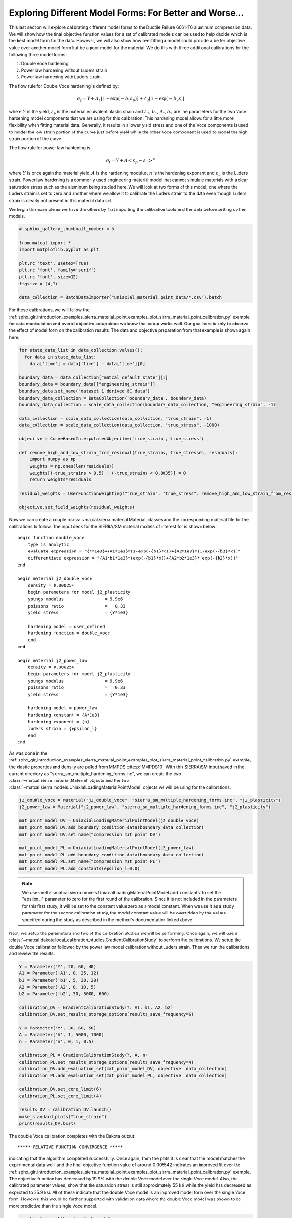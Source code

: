 
.. DO NOT EDIT.
.. THIS FILE WAS AUTOMATICALLY GENERATED BY SPHINX-GALLERY.
.. TO MAKE CHANGES, EDIT THE SOURCE PYTHON FILE:
.. "introduction_examples/sierra_material_point_examples/plot_sierra_material_point_calibration_z_model_forms.py"
.. LINE NUMBERS ARE GIVEN BELOW.

.. only:: html

    .. note::
        :class: sphx-glr-download-link-note

        :ref:`Go to the end <sphx_glr_download_introduction_examples_sierra_material_point_examples_plot_sierra_material_point_calibration_z_model_forms.py>`
        to download the full example code.

.. rst-class:: sphx-glr-example-title

.. _sphx_glr_introduction_examples_sierra_material_point_examples_plot_sierra_material_point_calibration_z_model_forms.py:


Exploring Different Model Forms: For Better and Worse...
================================================================

This last section will explore calibrating different model forms to the Ductile Failure 
6061-T6 aluminum compression data. We will show how the final objective function values 
for a set of calibrated models can be used to help decide which is the best model form 
for the data. However, we will also show how overfitting a model could provide a better 
objective value over another model form but be a poor model for the material. We do this 
with three additional calibrations for the following three model forms:

#. Double Voce hardening 
#. Power law hardening without Luders strain 
#. Power law hardening with Luders strain.

The flow rule for Double Voce hardening is defined by:

.. math::
    \sigma_f = Y + A_1\left[1-\exp\left(-b_1\varepsilon_p\right)\right] + A_2\left[1-\exp\left(-b_2\varepsilon\right)\right]

where :math:`Y` is the yield, :math:`\varepsilon_p` is the material equivalent plastic strain
and :math:`A_1`, :math:`b_1`, :math:`A_2`, :math:`b_2` are the parameters for the two Voce hardening model components that 
we are using for this calibration. 
This hardening model allows for a little more flexibility when fitting material data. Generally, it results in a lower yield stress
and one of the Voce components is used to model the low strain portion of the curve just before yield while the other Voce component 
is used to model the high strain portion of the curve. 

The flow rule for 
power law hardening is 

.. math::
    \sigma_f = Y + A\left<\varepsilon_p-\varepsilon_L\right>^n

where :math:`Y` is once again the material yield, :math:`A` is the hardening modulus,  
:math:`n` is the hardening exponent and :math:`\varepsilon_L` is the Luders strain.
Power law hardening is a commonly used engineering material model
that cannot simulate materials with a clear saturation stress such as the aluminum being studied
here. We will look at two forms of this model, one where the Luders strain is set to zero and 
another where we allow it to calibrate the Luders strain to the data even though Luders strain 
is clearly not present in this material data set.

We begin this example as we have the others by first importing the calibration tools and the data 
before setting up the models.

.. GENERATED FROM PYTHON SOURCE LINES 45-57

.. code-block:: Python

    # sphinx_gallery_thumbnail_number = 5

    from matcal import *
    import matplotlib.pyplot as plt

    plt.rc('text', usetex=True)
    plt.rc('font', family='serif')
    plt.rc('font', size=12)
    figsize = (4,3)

    data_collection = BatchDataImporter("uniaxial_material_point_data/*.csv").batch








.. GENERATED FROM PYTHON SOURCE LINES 58-65

For these calibrations, we will follow the 
:ref:`sphx_glr_introduction_examples_sierra_material_point_examples_plot_sierra_material_point_calibration.py`
example for data manipulation and overall objective setup since we know that setup works well.
Our goal here is only to observe the effect of model form on the calibration results. The data and 
objective preparation
from that example is shown again here.


.. GENERATED FROM PYTHON SOURCE LINES 65-91

.. code-block:: Python


    for state_data_list in data_collection.values():
      for data in state_data_list:
        data['time'] = data['time'] - data['time'][0]

    boundary_data = data_collection["matcal_default_state"][1]
    boundary_data = boundary_data[["engineering_strain"]]
    boundary_data.set_name("dataset 1 derived BC data")
    boundary_data_collection = DataCollection('boundary_data', boundary_data)
    boundary_data_collection = scale_data_collection(boundary_data_collection, "engineering_strain", -1)

    data_collection = scale_data_collection(data_collection, "true_strain", -1)
    data_collection = scale_data_collection(data_collection, "true_stress", -1000)

    objective = CurveBasedInterpolatedObjective('true_strain','true_stress')

    def remove_high_and_low_strain_from_residual(true_strains, true_stresses, residuals):
        import numpy as np
        weights = np.ones(len(residuals))
        weights[(-true_strains > 0.5) | (-true_strains < 0.0035)] = 0
        return weights*residuals

    residual_weights = UserFunctionWeighting("true_strain", "true_stress", remove_high_and_low_strain_from_residual)

    objective.set_field_weights(residual_weights)








.. GENERATED FROM PYTHON SOURCE LINES 92-138

Now we can create a couple :class:`~matcal.sierra.material.Material` classes 
and the corresponding material file for the calibrations to follow. 
The input deck for the SIERRA/SM material models of 
interest for is shown below::

    begin function double_voce
        type is analytic
        evaluate expression = "{Y*1e3}+{A1*1e3}*(1-exp(-{b1}*x))+{A2*1e3}*(1-exp(-{b2}*x))"
        differentiate expression = "{A1*b1*1e3}*(exp(-{b1}*x))+{A2*b2*1e3}*(exp(-{b2}*x))"
    end

    begin material j2_double_voce
        density = 0.000254
        begin parameters for model j2_plasticity
        youngs modulus                = 9.9e6
        poissons ratio                =   0.33
        yield stress                  = {Y*1e3}

        hardening model = user_defined
        hardening function = double_voce
        end
    end

    begin material j2_power_law
        density = 0.000254
        begin parameters for model j2_plasticity
        youngs modulus                = 9.9e6
        poissons ratio                =   0.33
        yield stress                  = {Y*1e3}

        hardening model = power_law
        hardening constant = {A*1e3}
        hardening exponent = {n}
        luders strain = {epsilon_l}
        end
    end

As was done in the 
:ref:`sphx_glr_introduction_examples_sierra_material_point_examples_plot_sierra_material_point_calibration.py`
example, the elastic
properties and density are pulled from MMPDS :cite:p:`MMPDS10`. 
With this SIERRA/SM input saved in the current directory as "sierra_sm_multiple_hardening_forms.inc", 
we can create the two :class:`~matcal.sierra.material.Material` objects and the 
two :class:`~matcal.sierra.models.UniaxialLoadingMaterialPointModel` objects we will be using 
for the calibrations. 


.. GENERATED FROM PYTHON SOURCE LINES 138-151

.. code-block:: Python


    j2_double_voce = Material("j2_double_voce", "sierra_sm_multiple_hardening_forms.inc", "j2_plasticity")
    j2_power_law = Material("j2_power_law", "sierra_sm_multiple_hardening_forms.inc", "j2_plasticity")

    mat_point_model_DV = UniaxialLoadingMaterialPointModel(j2_double_voce)
    mat_point_model_DV.add_boundary_condition_data(boundary_data_collection)
    mat_point_model_DV.set_name("compression_mat_point_DV")

    mat_point_model_PL = UniaxialLoadingMaterialPointModel(j2_power_law)
    mat_point_model_PL.add_boundary_condition_data(boundary_data_collection)
    mat_point_model_PL.set_name("compression_mat_point_PL")
    mat_point_model_PL.add_constants(epsilon_l=0.0)








.. GENERATED FROM PYTHON SOURCE LINES 152-159

.. note::
     We use :meth:`~matcal.sierra.models.UniaxialLoadingMaterialPointModel.add_constants` to set the "epsilon_l" parameter to zero
     for the first round of the calibration. Since it is not included in the parameters for this first study, it will
     be set to the constant value zero as a model constant. When we use it as a study parameter for the second calibration study, 
     the model constant value will be overridden by the values specified during the study as described in the 
     method's documentation linked above.


.. GENERATED FROM PYTHON SOURCE LINES 162-169

Next, we setup the parameters and two of the calibration 
studies we will be performing. Once again, we will 
use a :class:`~matcal.dakota.local_calibration_studies.GradientCalibrationStudy`
to perform the calibrations. We setup the 
double Voce calibration followed by the power law 
model calibration without Luders strain. Then we run the calibrations and 
review the results.

.. GENERATED FROM PYTHON SOURCE LINES 169-194

.. code-block:: Python


    Y = Parameter('Y', 20, 60, 40)
    A1 = Parameter('A1', 0, 25, 12)
    b1 = Parameter('b1', 5, 30, 20)
    A2 = Parameter('A2', 0, 10, 5)
    b2 = Parameter('b2', 30, 5000, 600)

    calibration_DV = GradientCalibrationStudy(Y, A1, b1, A2, b2)
    calibration_DV.set_results_storage_options(results_save_frequency=6)

    Y = Parameter('Y', 30, 60, 50)
    A = Parameter('A', 1, 5000, 1000)
    n = Parameter('n', 0, 1, 0.5)

    calibration_PL = GradientCalibrationStudy(Y, A, n)
    calibration_PL.set_results_storage_options(results_save_frequency=4)
    calibration_DV.add_evaluation_set(mat_point_model_DV, objective, data_collection)
    calibration_PL.add_evaluation_set(mat_point_model_PL, objective, data_collection)

    calibration_DV.set_core_limit(6)
    calibration_PL.set_core_limit(4)

    results_DV = calibration_DV.launch()
    make_standard_plots("true_strain")
    print(results_DV.best)



.. rst-class:: sphx-glr-horizontal


    *

      .. image-sg:: /introduction_examples/sierra_material_point_examples/images/sphx_glr_plot_sierra_material_point_calibration_z_model_forms_001.png
         :alt: plot sierra material point calibration z model forms
         :srcset: /introduction_examples/sierra_material_point_examples/images/sphx_glr_plot_sierra_material_point_calibration_z_model_forms_001.png
         :class: sphx-glr-multi-img

    *

      .. image-sg:: /introduction_examples/sierra_material_point_examples/images/sphx_glr_plot_sierra_material_point_calibration_z_model_forms_002.png
         :alt: plot sierra material point calibration z model forms
         :srcset: /introduction_examples/sierra_material_point_examples/images/sphx_glr_plot_sierra_material_point_calibration_z_model_forms_002.png
         :class: sphx-glr-multi-img

    *

      .. image-sg:: /introduction_examples/sierra_material_point_examples/images/sphx_glr_plot_sierra_material_point_calibration_z_model_forms_003.png
         :alt: plot sierra material point calibration z model forms
         :srcset: /introduction_examples/sierra_material_point_examples/images/sphx_glr_plot_sierra_material_point_calibration_z_model_forms_003.png
         :class: sphx-glr-multi-img


.. rst-class:: sphx-glr-script-out

 .. code-block:: none

    Y: 36.448349184
    A1: 12.646207559
    b1: 17.175431464
    A2: 5.969872019
    b2: 541.93038559




.. GENERATED FROM PYTHON SOURCE LINES 195-211

The double Voce calibration completes with the Dakota output::

  ***** RELATIVE FUNCTION CONVERGENCE *****

indicating that the algorithm completed successfully. Once again, from 
the plots it is clear that the model matches the experimental 
data well, and the final objective function value of around 0.005542 
indicates an improved fit over the 
:ref:`sphx_glr_introduction_examples_sierra_material_point_examples_plot_sierra_material_point_calibration.py`
example.
The objective function has decreased by 19.9% with the double Voce model over the single Voce model.
Also, the calibrated parameter values, show that the saturation stress is still approximately 55 ksi while
the yield has decreased as expected to 35.9 ksi. 
All of these indicate that the double Voce model is an improved model form over the single Voce form. 
However, this would be further supported with validation data where the double Voce model was shown to 
be more predictive than the single Voce model.

.. GENERATED FROM PYTHON SOURCE LINES 211-216

.. code-block:: Python

    results_PL = calibration_PL.launch()
    make_standard_plots("true_strain")
    print(results_PL.best)





.. rst-class:: sphx-glr-horizontal


    *

      .. image-sg:: /introduction_examples/sierra_material_point_examples/images/sphx_glr_plot_sierra_material_point_calibration_z_model_forms_004.png
         :alt: plot sierra material point calibration z model forms
         :srcset: /introduction_examples/sierra_material_point_examples/images/sphx_glr_plot_sierra_material_point_calibration_z_model_forms_004.png
         :class: sphx-glr-multi-img

    *

      .. image-sg:: /introduction_examples/sierra_material_point_examples/images/sphx_glr_plot_sierra_material_point_calibration_z_model_forms_005.png
         :alt: plot sierra material point calibration z model forms
         :srcset: /introduction_examples/sierra_material_point_examples/images/sphx_glr_plot_sierra_material_point_calibration_z_model_forms_005.png
         :class: sphx-glr-multi-img

    *

      .. image-sg:: /introduction_examples/sierra_material_point_examples/images/sphx_glr_plot_sierra_material_point_calibration_z_model_forms_006.png
         :alt: plot sierra material point calibration z model forms
         :srcset: /introduction_examples/sierra_material_point_examples/images/sphx_glr_plot_sierra_material_point_calibration_z_model_forms_006.png
         :class: sphx-glr-multi-img


.. rst-class:: sphx-glr-script-out

 .. code-block:: none

    Y: 30.0
    A: 29.687267431
    n: 0.13423693231




.. GENERATED FROM PYTHON SOURCE LINES 217-232

Similarly, the power law calibration completes with the Dakota output::

  ***** X- AND RELATIVE FUNCTION CONVERGENCE *****

indicating a successful calibration.
As expected, the plots show that the model form does not match the data well.
Additionally, the final objective function value of around 0.01492
indicates the model form is noticeably worse than the single and double Voce model forms
investigated previously. Finally, the calibration is forcing the yield to be much below the expected
value of near 40 ksi. In fact, it would drive the yield lower, but the algorithm
is hitting the specified lower bound. This is showing that the model is being "over-fit" to the data.
Overfitting occurs when a model is matches the calibration data as well as possible but does not perform 
well when predicting behavior in validation cases for the model. By dropping the yield so low, 
this model would not do well in applications where the model was loaded near yield and 
would likely over predict plastic strains.

.. GENERATED FROM PYTHON SOURCE LINES 232-243

.. code-block:: Python


    mat_point_model_PL.set_name("compression_mat_point_PL_var")
    epsilon_l = Parameter('epsilon_l', 0, 0.1, 0)
    calibration_PL = GradientCalibrationStudy(Y, A, n, epsilon_l)
    calibration_PL.set_results_storage_options(results_save_frequency=5)
    calibration_PL.add_evaluation_set(mat_point_model_PL, objective, data_collection)
    calibration_PL.set_core_limit(5)

    results_PL_2 = calibration_PL.launch()
    make_standard_plots("true_strain")
    print(results_PL_2.best)



.. rst-class:: sphx-glr-horizontal


    *

      .. image-sg:: /introduction_examples/sierra_material_point_examples/images/sphx_glr_plot_sierra_material_point_calibration_z_model_forms_007.png
         :alt: plot sierra material point calibration z model forms
         :srcset: /introduction_examples/sierra_material_point_examples/images/sphx_glr_plot_sierra_material_point_calibration_z_model_forms_007.png
         :class: sphx-glr-multi-img

    *

      .. image-sg:: /introduction_examples/sierra_material_point_examples/images/sphx_glr_plot_sierra_material_point_calibration_z_model_forms_008.png
         :alt: plot sierra material point calibration z model forms
         :srcset: /introduction_examples/sierra_material_point_examples/images/sphx_glr_plot_sierra_material_point_calibration_z_model_forms_008.png
         :class: sphx-glr-multi-img

    *

      .. image-sg:: /introduction_examples/sierra_material_point_examples/images/sphx_glr_plot_sierra_material_point_calibration_z_model_forms_009.png
         :alt: plot sierra material point calibration z model forms
         :srcset: /introduction_examples/sierra_material_point_examples/images/sphx_glr_plot_sierra_material_point_calibration_z_model_forms_009.png
         :class: sphx-glr-multi-img


.. rst-class:: sphx-glr-script-out

 .. code-block:: none

    Y: 42.443961545
    A: 16.569606628
    n: 0.21517177518
    epsilon_l: 0.014951665737




.. GENERATED FROM PYTHON SOURCE LINES 244-263

Lastly, the power law calibration with Luders strain completes with the Dakota output::

  ***** RELATIVE FUNCTION CONVERGENCE *****

again, indicating a successful calibration.
As expected, the plots once again show that the model does not match the data well.
The final objective function value of around 0.01374
indicates the model form is noticeably worse than the single and double Voce model forms
investigated previously, but better than the power law calibration without luders strain.
However, from the QoI plots it is clear that this is not the case. This is a clear example of 
overfitting the data. The Luders strain parameter should be set to zero as it is not 
a mechanism apparent in the data. However, the calibration determined that by using Luders strain 
the overall objective could be reduced. In this case, overfitting is glaringly obvious, but in actual applications
that may not be so.

In closing, we demonstrated how the objective function value of a calibrated model is a metric of material model form 
quality for a given set of data. We also showed that more information is needed to appropriately
select the best model form for a simulation or suite of simulations.
In general, once a model has been calibrated use your knowledge of the material, its application,
and hopefully some validation experiments and simulations to choose a final material model form.


.. rst-class:: sphx-glr-timing

   **Total running time of the script:** (8 minutes 37.616 seconds)


.. _sphx_glr_download_introduction_examples_sierra_material_point_examples_plot_sierra_material_point_calibration_z_model_forms.py:

.. only:: html

  .. container:: sphx-glr-footer sphx-glr-footer-example

    .. container:: sphx-glr-download sphx-glr-download-jupyter

      :download:`Download Jupyter notebook: plot_sierra_material_point_calibration_z_model_forms.ipynb <plot_sierra_material_point_calibration_z_model_forms.ipynb>`

    .. container:: sphx-glr-download sphx-glr-download-python

      :download:`Download Python source code: plot_sierra_material_point_calibration_z_model_forms.py <plot_sierra_material_point_calibration_z_model_forms.py>`

    .. container:: sphx-glr-download sphx-glr-download-zip

      :download:`Download zipped: plot_sierra_material_point_calibration_z_model_forms.zip <plot_sierra_material_point_calibration_z_model_forms.zip>`


.. only:: html

 .. rst-class:: sphx-glr-signature

    `Gallery generated by Sphinx-Gallery <https://sphinx-gallery.github.io>`_
